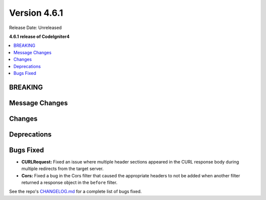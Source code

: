 #############
Version 4.6.1
#############

Release Date: Unreleased

**4.6.1 release of CodeIgniter4**

.. contents::
    :local:
    :depth: 3

********
BREAKING
********

***************
Message Changes
***************

*******
Changes
*******

************
Deprecations
************

**********
Bugs Fixed
**********

- **CURLRequest:** Fixed an issue where multiple header sections appeared in the CURL response body during multiple redirects from the target server.
- **Cors:** Fixed a bug in the Cors filter that caused the appropriate headers to not be added when another filter returned a response object in the ``before`` filter.

See the repo's
`CHANGELOG.md <https://github.com/codeigniter4/CodeIgniter4/blob/develop/CHANGELOG.md>`_
for a complete list of bugs fixed.
